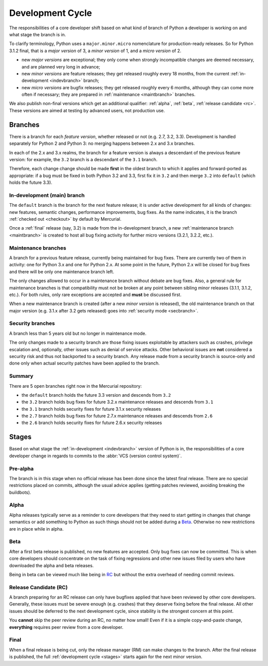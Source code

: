 .. _devcycle:

Development Cycle
=================

The responsibilities of a core developer shift based on what kind of branch of
Python a developer is working on and what stage the branch is in.

To clarify terminology, Python uses a ``major.minor.micro`` nomenclature
for production-ready releases. So for Python 3.1.2 final, that is a *major
version* of 3, a *minor version* of 1, and a *micro version* of 2.

* new *major versions* are exceptional; they only come when strongly
  incompatible changes are deemed necessary, and are planned very long
  in advance;

* new *minor versions* are feature releases; they get released roughly
  every 18 months, from the current :ref:`in-development <indevbranch>`
  branch;

* new *micro versions* are bugfix releases; they get released roughly
  every 6 months, although they can come more often if necessary; they are
  prepared in :ref:`maintenance <maintbranch>` branches.

We also publish non-final versions which get an additional qualifier:
:ref:`alpha`, :ref:`beta`, :ref:`release candidate <rc>`.  These versions
are aimed at testing by advanced users, not production use.


Branches
''''''''

There is a branch for each *feature version*, whether released or not (e.g.
2.7, 3.2, 3.3).  Development is handled separately for Python 2 and Python 3:
no merging happens between 2.x and 3.x branches.

In each of the 2.x and 3.x realms, the branch for a feature version is
always a descendant of the previous feature version: for example, the ``3.2``
branch is a descendant of the ``3.1`` branch.

Therefore, each change change should be made **first** in the oldest branch
to which it applies and forward-ported as appropriate: if a bug must be
fixed in both Python 3.2 and 3.3, first fix it in ``3.2`` and then merge ``3.2``
into ``default`` (which holds the future 3.3).


.. _indevbranch:

In-development (main) branch
----------------------------

The ``default`` branch is the branch for the next feature release; it is
under active development for all kinds of changes: new features, semantic
changes, performance improvements, bug fixes.  As the name indicates, it
is the branch :ref:`checked out <checkout>` by default by Mercurial.

Once a :ref:`final` release (say, 3.2) is made from the in-development branch, a
new :ref:`maintenance branch <maintbranch>` is created to host all bug fixing
activity for further micro versions (3.2.1, 3.2.2, etc.).


.. _maintbranch:

Maintenance branches
--------------------

A branch for a previous feature release, currently being maintained for bug
fixes.  There are currently two of them in activity: one for Python 3.x and
one for Python 2.x.  At some point in the future, Python 2.x will be closed
for bug fixes and there will be only one maintenance branch left.

The only changes allowed to occur in a maintenance branch without debate are
bug fixes.  Also, a general rule for maintenance branches is that compatibility
must not be broken at any point between sibling minor releases (3.1.1, 3.1.2,
etc.).  For both rules, only rare exceptions are accepted and **must** be
discussed first.

When a new maintenance branch is created (after a new *minor version* is
released), the old maintenance branch on that major version (e.g. 3.1.x
after 3.2 gets released) goes into :ref:`security mode <secbranch>`.

.. _secbranch:

Security branches
-----------------

A branch less than 5 years old but no longer in maintenance mode.

The only changes made to a security branch are those fixing issues exploitable
by attackers such as crashes, privilege escalation and, optionally, other
issues such as denial of service attacks.  Other behavioral issues are
**not** considered a security risk and thus not backported to a security branch.
Any release made from a security branch is source-only and done only when
actual security patches have been applied to the branch.


Summary
-------

There are 5 open branches right now in the Mercurial repository:

- the ``default`` branch holds the future 3.3 version and descends from ``3.2``
- the ``3.2`` branch holds bug fixes for future 3.2.x maintenance releases
  and descends from ``3.1``
- the ``3.1`` branch holds security fixes for future 3.1.x security releases
- the ``2.7`` branch holds bug fixes for future 2.7.x maintenance releases and
  descends from ``2.6``
- the ``2.6`` branch holds security fixes for future 2.6.x security releases


.. _stages:

Stages
''''''

Based on what stage the :ref:`in-development <indevbranch>` version of Python
is in, the responsibilities of a core developer change in regards to commits
to the :abbr:`VCS (version control system)`.


Pre-alpha
---------

The branch is in this stage when no official release has been done since
the latest final release.  There are no special restrictions placed on
commits, although the usual advice applies (getting patches reviewed, avoiding
breaking the buildbots).

.. _alpha:

Alpha
-----

Alpha releases typically serve as a reminder to core developers that they
need to start getting in changes that change semantics or add something to
Python as such things should not be added during a Beta_. Otherwise no new
restrictions are in place while in alpha.

.. _beta:

Beta
----

After a first beta release is published, no new features are accepted.  Only
bug fixes can now be committed.  This is when core developers should concentrate
on the task of fixing regressions and other new issues filed by users who have
downloaded the alpha and beta releases.

Being in beta can be viewed much like being in RC_ but without the extra overhead
of needing commit reviews.

.. _rc:

Release Candidate (RC)
----------------------

A branch preparing for an RC release can only have bugfixes applied that have
been reviewed by other core developers.  Generally, these issues must be
severe enough (e.g. crashes) that they deserve fixing before the final release.
All other issues should be deferred to the next development cycle, since stability
is the strongest concern at this point.

You **cannot** skip the peer review during an RC, no matter how small! Even if
it is a simple copy-and-paste change, **everything** requires peer review from
a core developer.

.. _final:

Final
-----

When a final release is being cut, only the release manager (RM) can make
changes to the branch.  After the final release is published, the full
:ref:`development cycle <stages>` starts again for the next minor version.

